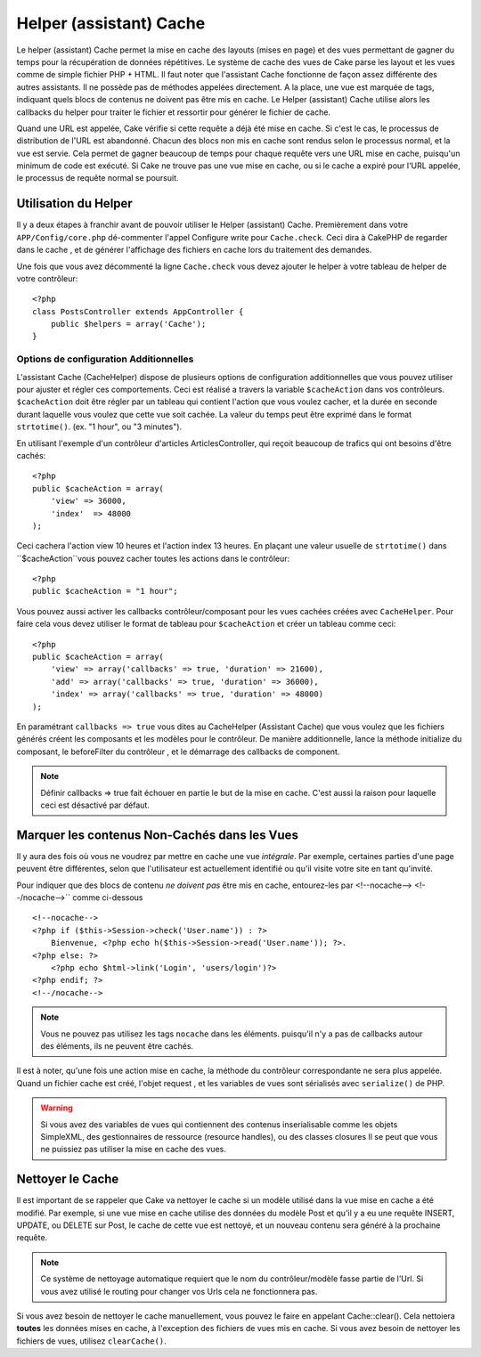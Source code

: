 Helper (assistant) Cache
########################

.. php:class:: CacheHelper(View $view, array $settings = array())

Le helper (assistant) Cache permet la mise en cache des layouts (mises en page)
et des vues permettant de gagner du temps pour la récupération de données répétitives.
Le système de cache des vues de Cake parse les layout et les vues comme de
simple fichier PHP + HTML. Il faut noter que l'assistant Cache fonctionne de 
façon assez différente des autres assistants. Il ne possède pas de méthodes 
appelées directement. A la place, une vue est marquée de tags, indiquant quels 
blocs de contenus ne doivent pas être mis en cache. Le Helper (assistant) Cache
utilise alors les callbacks du helper pour traiter le fichier et ressortir pour 
générer le fichier de cache.

Quand une URL est appelée, Cake vérifie si cette requête a déjà été mise en 
cache. Si c'est le cas, le processus de distribution de l'URL est abandonné. 
Chacun des blocs non mis en cache sont rendus selon le processus normal, 
et la vue est servie. Cela permet de gagner beaucoup de temps pour chaque 
requête vers une URL mise en cache, puisqu'un minimum de code est exécuté. 
Si Cake ne trouve pas une vue mise en cache, ou si le cache a expiré pour 
l'URL appelée, le processus de requête normal se poursuit.


Utilisation du Helper
======================

Il y a deux étapes à franchir avant de pouvoir utiliser le Helper (assistant)
Cache. Premièrement dans votre ``APP/Config/core.php`` dé-commenter l'appel
Configure write pour ``Cache.check``. Ceci dira à CakePHP de regarder dans
le cache , et de générer l'affichage des fichiers en cache lors du traitement
des demandes.

Une fois que vous avez décommenté la ligne ``Cache.check`` vous devez
ajouter le helper à votre tableau de helper de votre contrôleur::


    <?php
    class PostsController extends AppController {
        public $helpers = array('Cache');
    }

Options de configuration Additionnelles 
---------------------------------------

L'assistant Cache (CacheHelper) dispose de plusieurs options de
configuration additionnelles que vous pouvez utiliser pour ajuster
et régler ces comportements. Ceci est réalisé a travers la variable
``$cacheAction`` dans vos contrôleurs. ``$cacheAction`` doit être
régler par un tableau qui contient l'action que vous voulez cacher,
et la durée en seconde durant laquelle vous voulez que cette vue
soit cachée. La valeur du temps peut être exprimé dans le format
``strtotime()``. (ex. "1 hour", ou "3 minutes").

En utilisant l'exemple d'un contrôleur d'articles ArticlesController,
qui reçoit beaucoup de trafics qui ont besoins d'être cachés:: 


    <?php
    public $cacheAction = array(
        'view' => 36000,
        'index'  => 48000
    );

Ceci cachera l'action view 10 heures et l'action index 13 heures. En plaçant 
une valeur usuelle de ``strtotime()`` dans ``$cacheAction``vous pouvez cacher
toutes les actions dans le contrôleur::


    <?php
    public $cacheAction = "1 hour";

Vous pouvez aussi activer les callbacks contrôleur/composant pour
les vues cachées créées avec  ``CacheHelper``. Pour faire cela
vous devez utiliser le format de tableau pour ``$cacheAction``
et créer un tableau comme ceci::


    <?php
    public $cacheAction = array(
        'view' => array('callbacks' => true, 'duration' => 21600),
        'add' => array('callbacks' => true, 'duration' => 36000),
        'index' => array('callbacks' => true, 'duration' => 48000)
    );

En paramétrant ``callbacks => true`` vous dites au CacheHelper 
(Assistant Cache) que vous voulez que les fichiers générés créent
les composants et les modèles pour le contrôleur. De manière 
additionnelle, lance la méthode initialize du composant, le beforeFilter
du contrôleur , et le démarrage des callbacks de component. 


.. note::

    Définir callbacks => true fait échouer en partie le but de la mise en cache. 
    C'est aussi la raison pour laquelle ceci est désactivé par défaut.

    
Marquer les contenus Non-Cachés dans les Vues
=============================================

Il y aura des fois où vous ne voudrez par mettre en cache une vue *intégrale*. 
Par exemple, certaines parties d'une page peuvent être différentes, selon que 
l'utilisateur est actuellement identifié ou qu'il visite votre site en tant 
qu'invité.

Pour indiquer que des blocs de contenu *ne doivent pas* être mis en cache, 
entourez-les par <!--nocache--> <!--/nocache-->`` comme ci-dessous ::


    <!--nocache-->
    <?php if ($this->Session->check('User.name')) : ?>
        Bienvenue, <?php echo h($this->Session->read('User.name')); ?>.
    <?php else: ?>
        <?php echo $html->link('Login', 'users/login')?>
    <?php endif; ?>
    <!--/nocache-->

.. note::

    Vous ne pouvez pas utilisez les tags ``nocache`` dans les éléments.
    puisqu'il n'y a pas de callbacks autour des éléments, ils ne peuvent
    être cachés.

    
Il est à noter, qu'une fois une action mise en cache, la méthode du contrôleur 
correspondante ne sera plus appelée. Quand un fichier cache est créé, l'objet
request , et les variables de vues  sont sérialisés avec ``serialize()`` de PHP.



.. warning::

    Si vous avez des variables de vues qui contiennent des contenus 
    inserialisable comme les  objets SimpleXML, des gestionnaires
    de ressource (resource handles), ou des classes closures Il se 
    peut que vous ne puissiez pas utiliser la mise en cache des vues.


Nettoyer le Cache
==================

Il est important de se rappeler que Cake va nettoyer le cache si un 
modèle utilisé dans la vue mise en cache a été modifié. Par exemple, 
si une vue mise en cache utilise des données du modèle Post et qu'il 
y a eu une requête INSERT, UPDATE, ou DELETE sur Post, le cache de 
cette vue est nettoyé, et un nouveau contenu sera généré à la prochaine 
requête.




.. note::

    Ce système de nettoyage automatique requiert que le nom du
    contrôleur/modèle fasse partie de l'Url. Si vous avez utilisé
    le routing pour changer vos Urls cela ne fonctionnera pas. 

    
Si vous avez besoin de nettoyer le cache manuellement, vous pouvez 
le faire en appelant Cache::clear(). Cela nettoiera **toutes** les 
données mises en cache, à l'exception des fichiers de vues mis en 
cache. Si vous avez besoin de nettoyer les fichiers de vues, 
utilisez ``clearCache()``.




.. meta::
    :title lang=en: CacheHelper
    :description lang=en: The Cache helper assists in caching entire layouts and views, saving time repetitively retrieving data.
    :keywords lang=en: cache helper,view caching,cache action,cakephp cache,nocache,clear cache